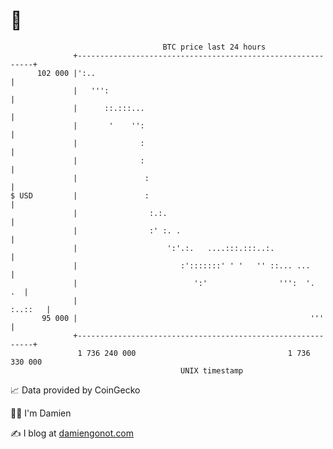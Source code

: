 * 👋

#+begin_example
                                     BTC price last 24 hours                    
                 +------------------------------------------------------------+ 
         102 000 |':..                                                        | 
                 |   ''':                                                     | 
                 |      ::.:::...                                             | 
                 |       '    '':                                             | 
                 |              :                                             | 
                 |              :                                             | 
                 |               :                                            | 
   $ USD         |               :                                            | 
                 |                :.:.                                        | 
                 |                :' :. .                                     | 
                 |                    ':'.:.   ....:::.:::..:.                | 
                 |                       :':::::::' ' '   '' ::... ...        | 
                 |                          ':'                ''':  '.    .  | 
                 |                                                    :..::   | 
          95 000 |                                                    '''     | 
                 +------------------------------------------------------------+ 
                  1 736 240 000                                  1 736 330 000  
                                         UNIX timestamp                         
#+end_example
📈 Data provided by CoinGecko

🧑‍💻 I'm Damien

✍️ I blog at [[https://www.damiengonot.com][damiengonot.com]]
